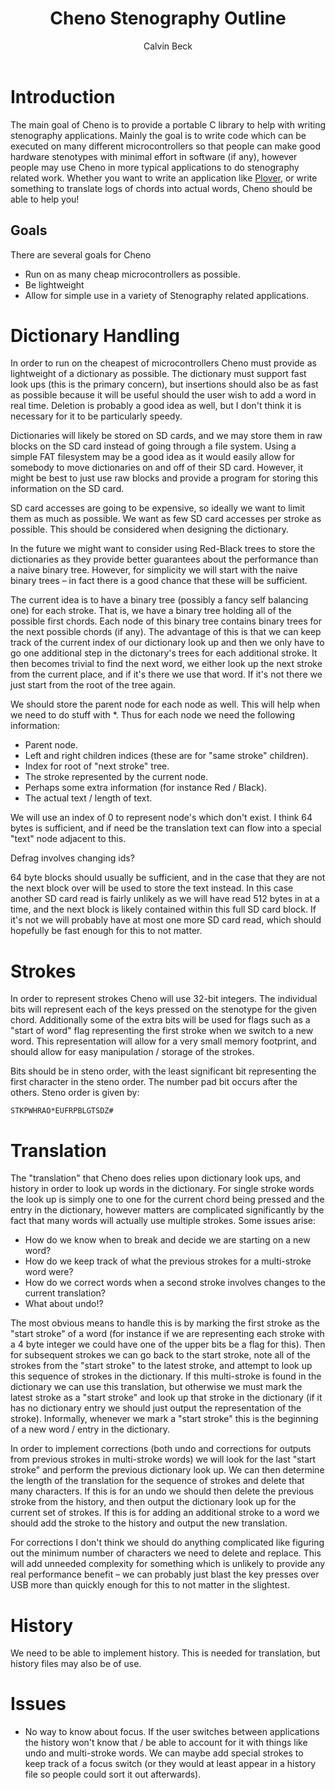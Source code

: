 #+TITLE: Cheno Stenography Outline
#+AUTHOR: Calvin Beck

* Introduction
  The main goal of Cheno is to provide a portable C library to help
  with writing stenography applications. Mainly the goal is to write
  code which can be executed on many different microcontrollers so
  that people can make good hardware stenotypes with minimal effort in
  software (if any), however people may use Cheno in more typical
  applications to do stenography related work. Whether you want to
  write an application like [[http://plover.stenoknight.com/][Plover]], or write something to translate
  logs of chords into actual words, Cheno should be able to help you!
** Goals
   There are several goals for Cheno

   - Run on as many cheap microcontrollers as possible.
   - Be lightweight
   - Allow for simple use in a variety of Stenography related applications.
* Dictionary Handling
  In order to run on the cheapest of microcontrollers Cheno must
  provide as lightweight of a dictionary as possible. The dictionary
  must support fast look ups (this is the primary concern), but
  insertions should also be as fast as possible because it will be
  useful should the user wish to add a word in real time. Deletion is
  probably a good idea as well, but I don't think it is necessary for
  it to be particularly speedy.

  Dictionaries will likely be stored on SD cards, and we may store
  them in raw blocks on the SD card instead of going through a file
  system. Using a simple FAT filesystem may be a good idea as it would
  easily allow for somebody to move dictionaries on and off of their
  SD card. However, it might be best to just use raw blocks and
  provide a program for storing this information on the SD card.

  SD card accesses are going to be expensive, so ideally we want to
  limit them as much as possible. We want as few SD card accesses per
  stroke as possible. This should be considered when designing the
  dictionary.

  In the future we might want to consider using Red-Black trees to
  store the dictionaries as they provide better guarantees about the
  performance than a naive binary tree. However, for simplicity we
  will start with the naive binary trees -- in fact there is a good
  chance that these will be sufficient.

  The current idea is to have a binary tree (possibly a fancy self
  balancing one) for each stroke. That is, we have a binary tree
  holding all of the possible first chords. Each node of this binary
  tree contains binary trees for the next possible chords (if
  any). The advantage of this is that we can keep track of the current
  index of our dictionary look up and then we only have to go one
  additional step in the dictonary's trees for each additional
  stroke. It then becomes trivial to find the next word, we either
  look up the next stroke from the current place, and if it's there we
  use that word. If it's not there we just start from the root of the
  tree again.

  We should store the parent node for each node as well. This will
  help when we need to do stuff with *. Thus for each node we need the
  following information:

  - Parent node.
  - Left and right children indices (these are for "same stroke" children).
  - Index for root of "next stroke" tree.
  - The stroke represented by the current node.
  - Perhaps some extra information (for instance Red / Black).
  - The actual text / length of text.

  We will use an index of 0 to represent node's which don't exist. I
  think 64 bytes is sufficient, and if need be the translation text
  can flow into a special "text" node adjacent to this.

  Defrag involves changing ids?

  64 byte blocks should usually be sufficient, and in the case that
  they are not the next block over will be used to store the text
  instead. In this case another SD card read is fairly unlikely as we
  will have read 512 bytes in at a time, and the next block is likely
  contained within this full SD card block. If it's not we will
  probably have at most one more SD card read, which should hopefully
  be fast enough for this to not matter.
* Strokes
  In order to represent strokes Cheno will use 32-bit integers. The
  individual bits will represent each of the keys pressed on the
  stenotype for the given chord. Additionally some of the extra bits
  will be used for flags such as a "start of word" flag representing
  the first stroke when we switch to a new word. This representation
  will allow for a very small memory footprint, and should allow for
  easy manipulation / storage of the strokes.

  Bits should be in steno order, with the least significant bit
  representing the first character in the steno order. The number pad
  bit occurs after the others. Steno order is given by:

  : STKPWHRAO*EUFRPBLGTSDZ#
* Translation
  The "translation" that Cheno does relies upon dictionary look ups,
  and history in order to look up words in the dictionary. For single
  stroke words the look up is simply one to one for the current chord
  being pressed and the entry in the dictionary, however matters are
  complicated significantly by the fact that many words will actually
  use multiple strokes. Some issues arise:

  - How do we know when to break and decide we are starting on a new word?
  - How do we keep track of what the previous strokes for a multi-stroke word were?
  - How do we correct words when a second stroke involves changes to the current translation?
  - What about undo!?

  The most obvious means to handle this is by marking the first stroke
  as the "start stroke" of a word (for instance if we are representing
  each stroke with a 4 byte integer we could have one of the upper
  bits be a flag for this). Then for subsequent strokes we can go back
  to the start stroke, note all of the strokes from the "start stroke"
  to the latest stroke, and attempt to look up this sequence of
  strokes in the dictionary. If this multi-stroke is found in the
  dictionary we can use this translation, but otherwise we must mark
  the latest stroke as a "start stroke" and look up that stroke in the
  dictionary (if it has no dictionary entry we should just output the
  representation of the stroke). Informally, whenever we mark a "start
  stroke" this is the beginning of a new word / entry in the
  dictionary.

  In order to implement corrections (both undo and corrections for
  outputs from previous strokes in multi-stroke words) we will look
  for the last "start stroke" and perform the previous dictionary look
  up. We can then determine the length of the translation for the
  sequence of strokes and delete that many characters. If this is for
  an undo we should then delete the previous stroke from the history,
  and then output the dictionary look up for the current set of
  strokes. If this is for adding an additional stroke to a word we
  should add the stroke to the history and output the new translation.

  For corrections I don't think we should do anything complicated like
  figuring out the minimum number of characters we need to delete and
  replace. This will add unneeded complexity for something which is
  unlikely to provide any real performance benefit -- we can probably
  just blast the key presses over USB more than quickly enough for
  this to not matter in the slightest.
* History
  We need to be able to implement history. This is needed for
  translation, but history files may also be of use.
* Issues
  - No way to know about focus. If the user switches between
    applications the history won't know that / be able to account for
    it with things like undo and multi-stroke words. We can maybe add
    special strokes to keep track of a focus switch (or they would at
    least appear in a history file so people could sort it out
    afterwards).
